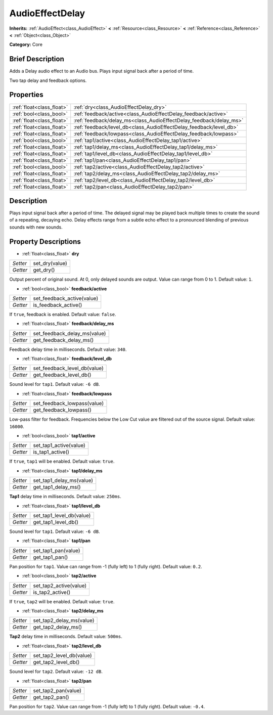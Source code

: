 .. Generated automatically by doc/tools/makerst.py in Godot's source tree.
.. DO NOT EDIT THIS FILE, but the AudioEffectDelay.xml source instead.
.. The source is found in doc/classes or modules/<name>/doc_classes.

.. _class_AudioEffectDelay:

AudioEffectDelay
================

**Inherits:** :ref:`AudioEffect<class_AudioEffect>` **<** :ref:`Resource<class_Resource>` **<** :ref:`Reference<class_Reference>` **<** :ref:`Object<class_Object>`

**Category:** Core

Brief Description
-----------------

Adds a Delay audio effect to an Audio bus. Plays input signal back after a period of time.

Two tap delay and feedback options.

Properties
----------

+---------------------------+--------------------------------------------------------------------+
| :ref:`float<class_float>` | :ref:`dry<class_AudioEffectDelay_dry>`                             |
+---------------------------+--------------------------------------------------------------------+
| :ref:`bool<class_bool>`   | :ref:`feedback/active<class_AudioEffectDelay_feedback/active>`     |
+---------------------------+--------------------------------------------------------------------+
| :ref:`float<class_float>` | :ref:`feedback/delay_ms<class_AudioEffectDelay_feedback/delay_ms>` |
+---------------------------+--------------------------------------------------------------------+
| :ref:`float<class_float>` | :ref:`feedback/level_db<class_AudioEffectDelay_feedback/level_db>` |
+---------------------------+--------------------------------------------------------------------+
| :ref:`float<class_float>` | :ref:`feedback/lowpass<class_AudioEffectDelay_feedback/lowpass>`   |
+---------------------------+--------------------------------------------------------------------+
| :ref:`bool<class_bool>`   | :ref:`tap1/active<class_AudioEffectDelay_tap1/active>`             |
+---------------------------+--------------------------------------------------------------------+
| :ref:`float<class_float>` | :ref:`tap1/delay_ms<class_AudioEffectDelay_tap1/delay_ms>`         |
+---------------------------+--------------------------------------------------------------------+
| :ref:`float<class_float>` | :ref:`tap1/level_db<class_AudioEffectDelay_tap1/level_db>`         |
+---------------------------+--------------------------------------------------------------------+
| :ref:`float<class_float>` | :ref:`tap1/pan<class_AudioEffectDelay_tap1/pan>`                   |
+---------------------------+--------------------------------------------------------------------+
| :ref:`bool<class_bool>`   | :ref:`tap2/active<class_AudioEffectDelay_tap2/active>`             |
+---------------------------+--------------------------------------------------------------------+
| :ref:`float<class_float>` | :ref:`tap2/delay_ms<class_AudioEffectDelay_tap2/delay_ms>`         |
+---------------------------+--------------------------------------------------------------------+
| :ref:`float<class_float>` | :ref:`tap2/level_db<class_AudioEffectDelay_tap2/level_db>`         |
+---------------------------+--------------------------------------------------------------------+
| :ref:`float<class_float>` | :ref:`tap2/pan<class_AudioEffectDelay_tap2/pan>`                   |
+---------------------------+--------------------------------------------------------------------+

Description
-----------

Plays input signal back after a period of time. The delayed signal may be played back multiple times to create the sound of a repeating, decaying echo. Delay effects range from a subtle echo effect to a pronounced blending of previous sounds with new sounds.

Property Descriptions
---------------------

.. _class_AudioEffectDelay_dry:

- :ref:`float<class_float>` **dry**

+----------+----------------+
| *Setter* | set_dry(value) |
+----------+----------------+
| *Getter* | get_dry()      |
+----------+----------------+

Output percent of original sound. At 0, only delayed sounds are output. Value can range from 0 to 1. Default value: ``1``.

.. _class_AudioEffectDelay_feedback/active:

- :ref:`bool<class_bool>` **feedback/active**

+----------+----------------------------+
| *Setter* | set_feedback_active(value) |
+----------+----------------------------+
| *Getter* | is_feedback_active()       |
+----------+----------------------------+

If ``true``, feedback is enabled. Default value: ``false``.

.. _class_AudioEffectDelay_feedback/delay_ms:

- :ref:`float<class_float>` **feedback/delay_ms**

+----------+------------------------------+
| *Setter* | set_feedback_delay_ms(value) |
+----------+------------------------------+
| *Getter* | get_feedback_delay_ms()      |
+----------+------------------------------+

Feedback delay time in milliseconds. Default value: ``340``.

.. _class_AudioEffectDelay_feedback/level_db:

- :ref:`float<class_float>` **feedback/level_db**

+----------+------------------------------+
| *Setter* | set_feedback_level_db(value) |
+----------+------------------------------+
| *Getter* | get_feedback_level_db()      |
+----------+------------------------------+

Sound level for ``tap1``. Default value: ``-6 dB``.

.. _class_AudioEffectDelay_feedback/lowpass:

- :ref:`float<class_float>` **feedback/lowpass**

+----------+-----------------------------+
| *Setter* | set_feedback_lowpass(value) |
+----------+-----------------------------+
| *Getter* | get_feedback_lowpass()      |
+----------+-----------------------------+

Low-pass filter for feedback. Frequencies below the Low Cut value are filtered out of the source signal. Default value: ``16000``.

.. _class_AudioEffectDelay_tap1/active:

- :ref:`bool<class_bool>` **tap1/active**

+----------+------------------------+
| *Setter* | set_tap1_active(value) |
+----------+------------------------+
| *Getter* | is_tap1_active()       |
+----------+------------------------+

If ``true``, ``tap1`` will be enabled. Default value: ``true``.

.. _class_AudioEffectDelay_tap1/delay_ms:

- :ref:`float<class_float>` **tap1/delay_ms**

+----------+--------------------------+
| *Setter* | set_tap1_delay_ms(value) |
+----------+--------------------------+
| *Getter* | get_tap1_delay_ms()      |
+----------+--------------------------+

**Tap1** delay time in milliseconds. Default value: ``250ms``.

.. _class_AudioEffectDelay_tap1/level_db:

- :ref:`float<class_float>` **tap1/level_db**

+----------+--------------------------+
| *Setter* | set_tap1_level_db(value) |
+----------+--------------------------+
| *Getter* | get_tap1_level_db()      |
+----------+--------------------------+

Sound level for ``tap1``. Default value: ``-6 dB``.

.. _class_AudioEffectDelay_tap1/pan:

- :ref:`float<class_float>` **tap1/pan**

+----------+---------------------+
| *Setter* | set_tap1_pan(value) |
+----------+---------------------+
| *Getter* | get_tap1_pan()      |
+----------+---------------------+

Pan position for ``tap1``. Value can range from -1 (fully left) to 1 (fully right). Default value: ``0.2``.

.. _class_AudioEffectDelay_tap2/active:

- :ref:`bool<class_bool>` **tap2/active**

+----------+------------------------+
| *Setter* | set_tap2_active(value) |
+----------+------------------------+
| *Getter* | is_tap2_active()       |
+----------+------------------------+

If ``true``, ``tap2`` will be enabled. Default value: ``true``.

.. _class_AudioEffectDelay_tap2/delay_ms:

- :ref:`float<class_float>` **tap2/delay_ms**

+----------+--------------------------+
| *Setter* | set_tap2_delay_ms(value) |
+----------+--------------------------+
| *Getter* | get_tap2_delay_ms()      |
+----------+--------------------------+

**Tap2** delay time in milliseconds. Default value: ``500ms``.

.. _class_AudioEffectDelay_tap2/level_db:

- :ref:`float<class_float>` **tap2/level_db**

+----------+--------------------------+
| *Setter* | set_tap2_level_db(value) |
+----------+--------------------------+
| *Getter* | get_tap2_level_db()      |
+----------+--------------------------+

Sound level for ``tap2``. Default value: ``-12 dB``.

.. _class_AudioEffectDelay_tap2/pan:

- :ref:`float<class_float>` **tap2/pan**

+----------+---------------------+
| *Setter* | set_tap2_pan(value) |
+----------+---------------------+
| *Getter* | get_tap2_pan()      |
+----------+---------------------+

Pan position for ``tap2``. Value can range from -1 (fully left) to 1 (fully right). Default value: ``-0.4``.

